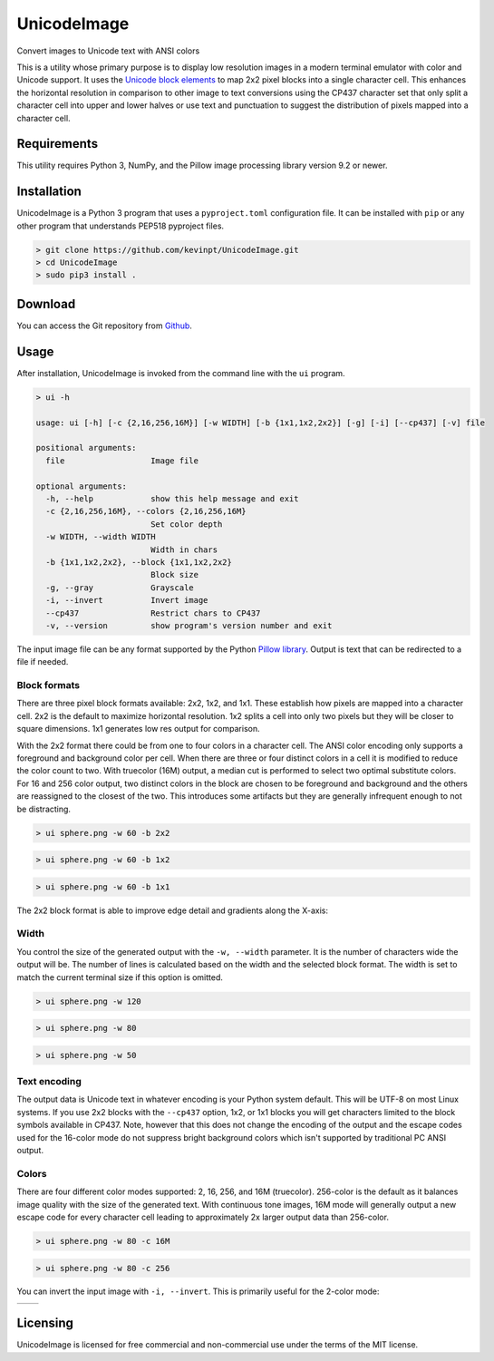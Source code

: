 
============
UnicodeImage
============

Convert images to Unicode text with ANSI colors

This is a utility whose primary purpose is to display low resolution images in a modern terminal emulator with color and Unicode support. It uses the `Unicode block elements <https://unicode-table.com/en/blocks/block-elements/>`_ to map 2x2 pixel blocks into a single character cell. This enhances the horizontal resolution in comparison to other image to text conversions using the CP437 character set that only split a character cell into upper and lower halves or use text and punctuation to suggest the distribution of pixels mapped into a character cell.

.. image:: doc/images/overview.png


Requirements
------------

This utility requires Python 3, NumPy, and the Pillow image processing library version 9.2 or newer.


Installation
------------

UnicodeImage is a Python 3 program that uses a ``pyproject.toml`` configuration file. It can be installed with ``pip`` or any other program that understands PEP518 pyproject files.

.. code-block:: shell-session

  > git clone https://github.com/kevinpt/UnicodeImage.git
  > cd UnicodeImage
  > sudo pip3 install .


Download
--------

You can access the Git repository from `Github <https://github.com/kevinpt/UnicodeImage>`_.


Usage
-----

After installation, UnicodeImage is invoked from the command line with the ``ui`` program.

.. code-block:: shell-session

  > ui -h

  usage: ui [-h] [-c {2,16,256,16M}] [-w WIDTH] [-b {1x1,1x2,2x2}] [-g] [-i] [--cp437] [-v] file

  positional arguments:
    file                  Image file

  optional arguments:
    -h, --help            show this help message and exit
    -c {2,16,256,16M}, --colors {2,16,256,16M}
                          Set color depth
    -w WIDTH, --width WIDTH
                          Width in chars
    -b {1x1,1x2,2x2}, --block {1x1,1x2,2x2}
                          Block size
    -g, --gray            Grayscale
    -i, --invert          Invert image
    --cp437               Restrict chars to CP437
    -v, --version         show program's version number and exit


The input image file can be any format supported by the Python `Pillow library <https://pillow.readthedocs.io/en/stable/handbook/image-file-formats.html>`_. Output is text that can be redirected to a file if needed.

Block formats
~~~~~~~~~~~~~

There are three pixel block formats available: 2x2, 1x2, and 1x1. These establish how pixels are mapped into a character cell. 2x2 is the default to maximize horizontal resolution. 1x2 splits a cell into only two pixels but they will be closer to square dimensions. 1x1 generates low res output for comparison.

With the 2x2 format there could be from one to four colors in a character cell. The ANSI color encoding only supports a foreground and background color per cell. When there are three or four distinct colors in a cell it is modified to reduce the color count to two. With truecolor (16M) output, a median cut is performed to select two optimal substitute colors. For 16 and 256 color output, two distinct colors in the block are chosen to be foreground and background and the others are reassigned to the closest of the two. This introduces some artifacts but they are generally infrequent enough to not be distracting.

.. code-block:: shell-session

  > ui sphere.png -w 60 -b 2x2

.. image:: doc/images/s60_256_2x2.png


.. code-block:: shell-session

  > ui sphere.png -w 60 -b 1x2

.. image:: doc/images/s60_256_1x2.png


.. code-block:: shell-session

  > ui sphere.png -w 60 -b 1x1

.. image:: doc/images/s60_256_1x1.png


The 2x2 block format is able to improve edge detail and gradients along the X-axis:

.. image:: doc/images/edge_detail.png

Width
~~~~~

You control the size of the generated output with the ``-w, --width`` parameter. It is the number of characters wide the output will be. The number of lines is calculated based on the width and the selected block format. The width is set to match the current terminal size if this option is omitted.

.. code-block:: shell-session

  > ui sphere.png -w 120

.. image:: doc/images/s120_256.png


.. code-block:: shell-session

  > ui sphere.png -w 80

.. image:: doc/images/s80_256.png

.. code-block:: shell-session

  > ui sphere.png -w 50

.. image:: doc/images/s50_256.png


Text encoding
~~~~~~~~~~~~~

The output data is Unicode text in whatever encoding is your Python system default. This will be UTF-8 on most Linux systems. If you use 2x2 blocks with the ``--cp437`` option, 1x2, or 1x1 blocks you will get characters limited to the block symbols available in CP437. Note, however that this does not change the encoding of the output and the escape codes used for the 16-color mode do not suppress bright background colors which isn't supported by traditional PC ANSI output.

Colors
~~~~~~

There are four different color modes supported: 2, 16, 256, and 16M (truecolor). 256-color is the default as it balances image quality with the size of the generated text. With continuous tone images, 16M mode will generally output a new escape code for every character cell leading to approximately 2x larger output data than 256-color.

.. code-block:: shell-session

  > ui sphere.png -w 80 -c 16M

.. image:: doc/images/s80_16M.png


.. code-block:: shell-session

  > ui sphere.png -w 80 -c 256

.. image:: doc/images/s80_256.png



You can invert the input image with ``-i, --invert``. This is primarily useful for the 2-color mode:

================================= ===================================
.. image:: doc/images/s60_2.png   .. image:: doc/images/s60_2_inv.png
================================= ===================================



Licensing
---------

UnicodeImage is licensed for free commercial and non-commercial use under the terms of the MIT
license.



